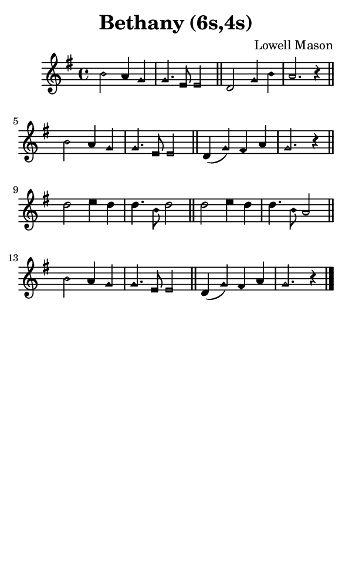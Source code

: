 \version "2.18.2"

#(set-global-staff-size 14)

\header {
  title=\markup {
    Bethany (6s,4s)
  }
  composer = \markup {
    Lowell Mason
  }
  tagline = ##f
}

sopranoMusic = {
  \aikenHeads
  \clef treble
  \key g \major
  \autoBeamOff
  \time 4/4
  \relative c'' {
    \set Score.tempoHideNote = ##t \tempo 4 = 120
    
    b2 a4 g g4. e8 e2 \bar "||"
    d2 g4 b a2. r4 \bar "||"
    b2 a4 g g4. e8 e2 \bar "||"
    d4( g) fis a g2. r4 \bar "||"
    d'2 e4 d d4. b8 d2 \bar "||"
    d2 e4 d d4. b8 a2 \bar "||"
    b2 a4 g g4. e8 e2 \bar "||"
    d4( g) fis a g2. r4 \bar "|."
  }
}

#(set! paper-alist (cons '("phone" . (cons (* 3 in) (* 5 in))) paper-alist))

\paper {
  #(set-paper-size "phone")
}

\score {
  <<
    \new Staff {
      \new Voice {
	\sopranoMusic
      }
    }
  >>
}